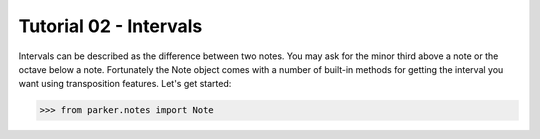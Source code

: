 Tutorial 02 - Intervals
=======================

Intervals can be described as the difference between two notes.  You may ask
for the minor third above a note or the octave below a note.  Fortunately the
Note object comes with a number of built-in methods for getting the interval
you want using transposition features.  Let's get started:

>>> from parker.notes import Note

